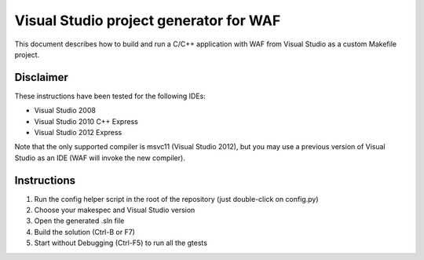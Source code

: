 Visual Studio project generator for WAF
=======================================================
This document describes how to build and run a C/C++ application with WAF 
from Visual Studio as a custom Makefile project.

Disclaimer
----------
These instructions have been tested for the following IDEs:

- Visual Studio 2008
- Visual Studio 2010 C++ Express
- Visual Studio 2012 Express

Note that the only supported compiler is msvc11 (Visual Studio 2012),
but you may use a previous version of Visual Studio as an IDE (WAF will invoke the new compiler).

Instructions 
---------------------
1. Run the config helper script in the root of the repository (just double-click on config.py)
2. Choose your makespec and Visual Studio version
3. Open the generated .sln file
4. Build the solution (Ctrl-B or F7)
5. Start without Debugging (Ctrl-F5) to run all the gtests
